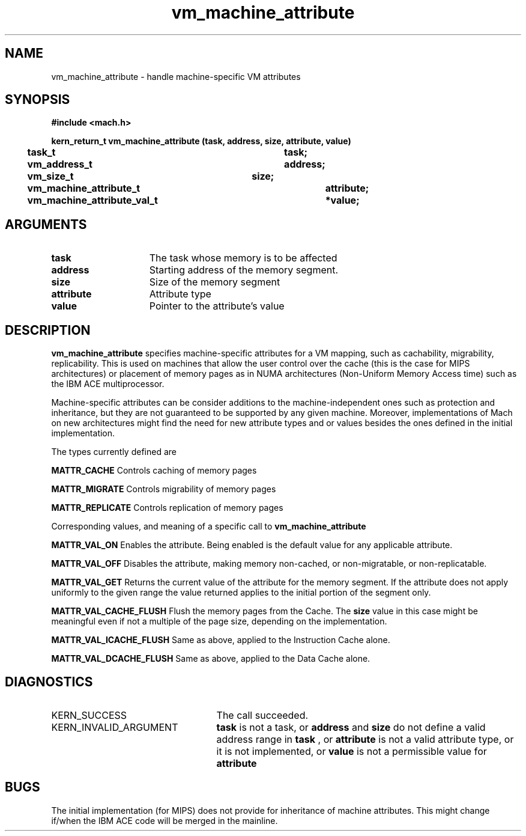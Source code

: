 .TH vm_machine_attribute 2 3/15/90
.CM 4
.SH NAME
.nf
vm_machine_attribute  \-  handle machine-specific VM attributes
.SH SYNOPSIS
.nf
.ft B
#include <mach.h>

.nf
.ft B
kern_return_t vm_machine_attribute (task, address, size, attribute, value)
	task_t				 task;
	vm_address_t			 address;
	vm_size_t			 size;
	vm_machine_attribute_t		 attribute;
	vm_machine_attribute_val_t	*value;


.fi
.ft P
.SH ARGUMENTS
.TP 15
.B
task
The task whose memory is to be affected
.TP 15
.B
address
Starting address of the memory segment.
.TP 15
.B
size
Size of the memory segment
.TP 15
.B
attribute
Attribute type
.TP 15
.B
value
Pointer to the attribute's value

.SH DESCRIPTION

.B vm_machine_attribute
specifies machine-specific attributes for a VM mapping, such as cachability,
migrability, replicability.  This is used on machines that allow the user
control over the cache (this is the case for MIPS architectures)
or placement of memory pages as in NUMA architectures (Non-Uniform Memory
Access time) such as the IBM ACE multiprocessor.

Machine-specific attributes can be consider additions to the
machine-independent ones such as protection and inheritance,
but they are not guaranteed to be supported by any given machine.
Moreover, implementations of Mach on new architectures might find the need
for new attribute types and or values besides the ones defined in the
initial implementation.

The types currently defined are

.B MATTR_CACHE
Controls caching of memory pages

.B MATTR_MIGRATE
Controls migrability of memory pages

.B MATTR_REPLICATE
Controls replication of memory pages

Corresponding values, and meaning of a specific call to
.B vm_machine_attribute

.B MATTR_VAL_ON
Enables the attribute.  Being enabled is the default
value for any applicable attribute.

.B MATTR_VAL_OFF
Disables the attribute, making memory non-cached,
or non-migratable, or non-replicatable.

.B MATTR_VAL_GET
Returns the current value of the attribute for the
memory segment.  If the attribute does not apply
uniformly to the given range the value returned
applies to the initial portion of the segment only.

.B MATTR_VAL_CACHE_FLUSH
Flush the memory pages from the Cache.
The 
.B size
value in this case might be meaningful
even if not a multiple of the page size, depending
on the implementation.

.B MATTR_VAL_ICACHE_FLUSH
Same as above, applied to the Instruction Cache alone.

.B MATTR_VAL_DCACHE_FLUSH
Same as above, applied to the Data Cache alone.



.SH DIAGNOSTICS
.TP 25
KERN_SUCCESS
The call succeeded.
.TP 25
KERN_INVALID_ARGUMENT
.B task
is not a task, or 
.B address
and 
.B size
do
not define a valid address range in 
.B task
, or 
.B attribute
is not a valid
attribute type, or it is not implemented, or 
.B value
is not a permissible
value for 
.B attribute
.

.SH BUGS

The initial implementation (for MIPS) does not provide for inheritance of
machine attributes.  This might change if/when the IBM ACE code will be
merged in the mainline.


